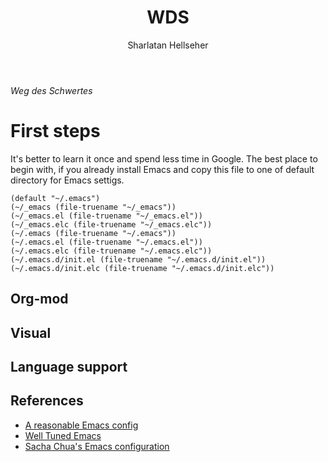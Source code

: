#+Title: WDS
#+Author: Sharlatan Hellseher
#+Email: sharlatanus@gmail.com

#+Options: ToC:nil

/Weg des Schwertes/

* First steps
It's better to learn it once and  spend less time in Google.  The best
place to begin  with, if you already install Emacs  and copy this file
to one of default directory for Emacs settigs.

#+name: user-init-file-names
#+begin_src elisp
  (default "~/.emacs")
  (~/_emacs (file-truename "~/_emacs"))
  (~/_emacs.el (file-truename "~/_emacs.el"))
  (~/_emacs.elc (file-truename "~/_emacs.elc"))
  (~/.emacs (file-truename "~/.emacs"))
  (~/.emacs.el (file-truename "~/.emacs.el"))
  (~/.emacs.elc (file-truename "~/.emacs.elc"))
  (~/.emacs.d/init.el (file-truename "~/.emacs.d/init.el"))
  (~/.emacs.d/init.elc (file-truename "~/.emacs.d/init.elc"))
#+end_src

** Org-mod

** Visual

** Language support
** References
- [[https://github.com/purcell/emacs.d][A reasonable Emacs config]]
- [[https://github.com/zahardzhan/well-tuned-emacs][Well Tuned Emacs]]
- [[https://github.com/sachac/.emacs.d/blob/gh-pages/Sacha.org][Sacha Chua's Emacs configuration]]
